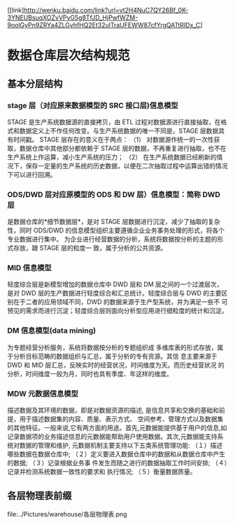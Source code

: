 [[link]http://wenku.baidu.com/link?url=vt2H4NuC7QY26Bf_0K-3YNEUBsuqXOZvVPyG5g8TfJD_HjPwfWZM-9oolGyPn9ZRYa4ZLGvhfHQ2Et32ulTraUFEWW87cfYrgQATtRIDx_C]
* 数据仓库层次结构规范
** 基本分层结构
*** stage 层（对应原来数据模型的 SRC 接口层)信息模型
STAGE 是生产系统数据源的直接拷贝，由 ETL 过程对数据源进行直接抽取，在格式和数据定义上不作任何改变。与生产系统数据的唯一不同是，STAGE 层数据具有时间戳。
STAGE 层存在的意义在于两点：
（1） 对数据源作统一的一次性获取，数据仓库中其他部分都依赖于 STAGE 层的数据，不再重复进行抽取，也不在生产系统上作运算，减小生产系统的压力；
（2） 在生产系统数据已经刷新的情况下，保存一定量的生产系统的历史数据，以便在二次抽取过程中运算出错的情况下可以进行回溯。

*** ODS/DWD 层对应原模型的 ODS 和 DW 层）信息模型：简称 DWD 层
是数据仓库的*细节数据层*，是对 STAGE 层数据进行沉淀，减少了抽取的复杂性，同时
ODS/DWD 的信息模型组织主要遵循企业业务事务处理的形式，将各个专业数据进行集中。
为企业进行经营数据的分析，系统将数据按分析的主题的形式存放，跟 STAGE 层的粒度一
致，属于分析的公共资源。

*** MID 信息模型
轻度综合层是新模型增加的数据仓库中 DWD 层和 DM
层之间的一个过渡层次，是对 DWD 层的生产数据进行轻度综合和汇总统计。轻度综合层与
DWD 的主要区别在于二者的应用领域不同，DWD 的数据来源于生产型系统，并为满足一些不
可预见的需求而进行沉淀；轻度综合层则面向分析型应用进行细粒度的统计和沉淀。

*** DM 信息模型(data mining)
为专题经营分析服务，系统将数据按分析的专题组织成
多维库表的形式存放，属于分析目标范畴的数据组织与汇总，属于分析的专有资源。其信
息主要来源于 DWD 和 MID 层汇总，反映实时的经营状况，时间维度为天。而历史经营状况
的分析，时间维度一般为月，同时也具有季度、年这样的维度。

*** MDW 元数据信息模型
描述数据及其环境的数据，即是对数据资源的描述,
是信息共享和交换的基础和前提，用于描述数据集的内容、质量、表示方式、
空间参考、管理方式以及数据集的其他特征。一般来说,它有两方面的用途。首先,元数据能提供基于用户的信息,如记录数据项的业务描述信息的元数据能帮助用户使用数据。其次,元数据能支持系统对数据的管理和维护, 元数据机制主要支持以下五类系统管理功能: （１）描述哪些数据在数据仓库中;
（２）定义要进入数据仓库中的数据和从数据仓库中产生的数据; （３）记录根据业务事
件发生而随之进行的数据抽取工作时间安排; （４）记录并检测系统数据一致性的要求和
执行情况; （５）衡量数据质量。

** 各层物理表前缀
  file:../Pictures/warehouse/各层物理表.png
